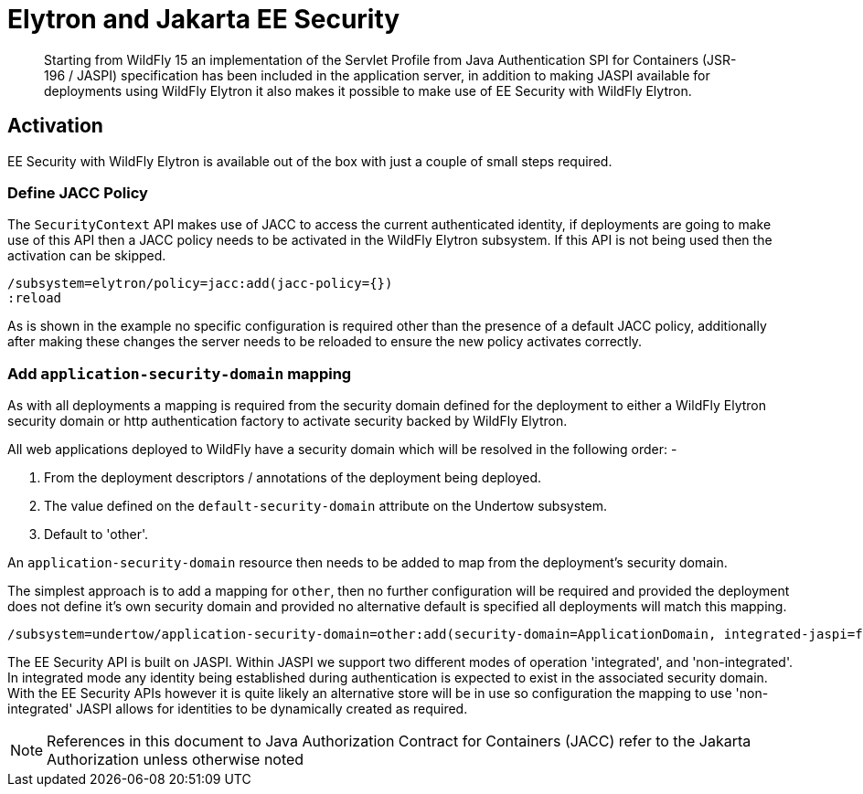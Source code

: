 [[Elytron_and_Java_EE_Security]]
= Elytron and Jakarta EE Security

[abstract]

Starting from WildFly 15 an implementation of the Servlet Profile from Java Authentication SPI for Containers (JSR-196 / JASPI) specification has been included in the application server, in addition to making JASPI available for deployments using WildFly Elytron it also makes it possible to make use of EE Security with WildFly Elytron.

== Activation
 
EE Security with WildFly Elytron is available out of the box with just a couple of small steps required.

=== Define JACC Policy

The `SecurityContext` API makes use of JACC to access the current authenticated identity, if deployments are going to make use of this API then a JACC policy needs to be activated in the WildFly Elytron subsystem.  If this API is not being used then the activation can be skipped.

[source, ruby]
----
/subsystem=elytron/policy=jacc:add(jacc-policy={})
:reload
----

As is shown in the example no specific configuration is required other than the presence of a default JACC policy, additionally after making these changes the server needs to be reloaded to ensure the new policy activates correctly.

=== Add `application-security-domain` mapping

As with all deployments a mapping is required from the security domain defined for the deployment to either a WildFly Elytron security domain or http authentication factory to activate security backed by WildFly Elytron. 

All web applications deployed to WildFly have a security domain which will be resolved in the following order: -

. From the deployment descriptors / annotations of the deployment being deployed.
. The value defined on the `default-security-domain` attribute on the Undertow subsystem.
. Default to 'other'.
 
An `application-security-domain` resource then needs to be added to map from the deployment's security domain.

The simplest approach is to add a mapping for `other`, then no further configuration will be required and provided the deployment does not define it's own security domain and provided no alternative default is specified all deployments will match this mapping.

[source, ruby]
----
/subsystem=undertow/application-security-domain=other:add(security-domain=ApplicationDomain, integrated-jaspi=false)
----

The EE Security API is built on JASPI.  Within JASPI we support two different modes of operation 'integrated', and 'non-integrated'.  In integrated mode any identity being established during authentication is expected to exist in the associated security domain.  With the EE Security APIs however it is quite likely an alternative store will be in use so configuration the mapping to use 'non-integrated' JASPI allows for identities to be dynamically created as required.

NOTE: References in this document to Java Authorization Contract for Containers (JACC) refer to the Jakarta Authorization unless otherwise noted 
